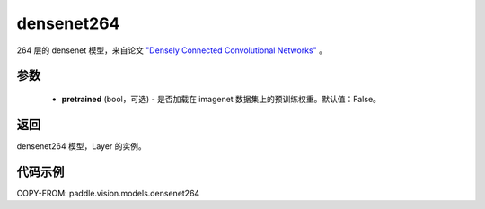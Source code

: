 .. _cn_api_paddle_vision_models_densenet264:

densenet264
-------------------------------

.. py:function:: paddle.vision.models.densenet264(pretrained=False, **kwargs)


264 层的 densenet 模型，来自论文 `"Densely Connected Convolutional Networks" <https://arxiv.org/abs/1608.06993>`_ 。

参数
:::::::::
  - **pretrained** (bool，可选) - 是否加载在 imagenet 数据集上的预训练权重。默认值：False。

返回
:::::::::
densenet264 模型，Layer 的实例。

代码示例
:::::::::

COPY-FROM: paddle.vision.models.densenet264
